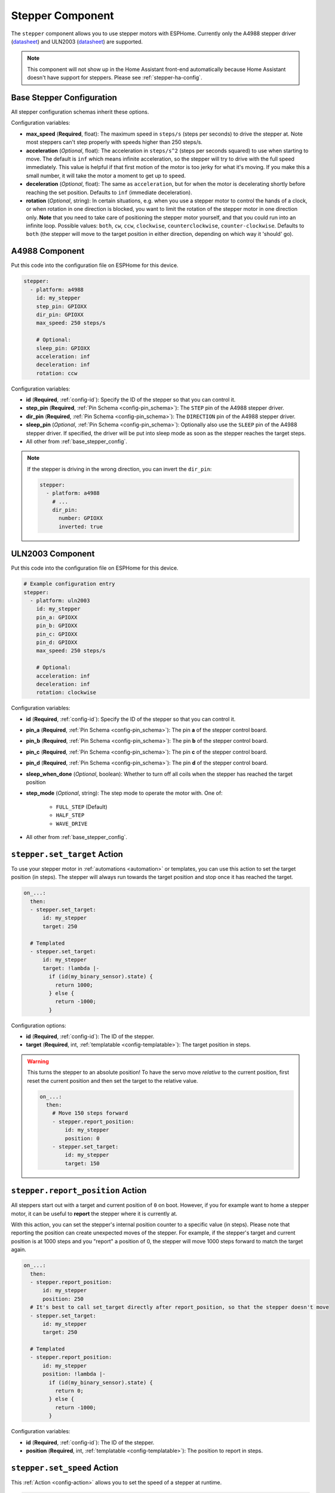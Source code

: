 Stepper Component
=================

.. seo::
    :description: Instructions for setting up stepper motor drivers in ESPHome
    :image: folder-open.svg
    :keywords: stepper motor, stepper driver, a4988

The ``stepper`` component allows you to use stepper motors with ESPHome.
Currently only the A4988 stepper driver
(`datasheet <https://www.pololu.com/file/0J450/a4988_DMOS_microstepping_driver_with_translator.pdf>`__)
and ULN2003 (`datasheet <http://www.ti.com/lit/ds/symlink/uln2003a.pdf>`__) are supported.

.. note::

    This component will not show up in the Home Assistant front-end automatically because
    Home Assistant doesn't have support for steppers. Please see :ref:`stepper-ha-config`.

.. _base_stepper_config:

Base Stepper Configuration
--------------------------

All stepper configuration schemas inherit these options.

Configuration variables:

- **max_speed** (**Required**, float): The maximum speed in ``steps/s`` (steps per seconds) to drive the
  stepper at. Note most steppers can't step properly with speeds higher than 250 steps/s.
- **acceleration** (*Optional*, float): The acceleration in ``steps/s^2`` (steps per seconds squared)
  to use when starting to move. The default is ``inf`` which means infinite acceleration, so the
  stepper will try to drive with the full speed immediately. This value is helpful if that first motion of
  the motor is too jerky for what it's moving.  If you make this a small number, it will take the motor a
  moment to get up  to speed.
- **deceleration** (*Optional*, float): The same as ``acceleration``, but for when the motor is decelerating
  shortly before reaching the set position. Defaults to ``inf`` (immediate deceleration).
- **rotation** (*Optional*, string): In certain situations, e.g. when you use a stepper motor to control
  the hands of a clock, or when rotation in one direction is blocked, you want to limit the rotation of the
  stepper motor in one direction only. **Note** that you need to take care of positioning the stepper motor
  yourself, and that you could run into an infinite loop. Possible values: ``both``, ``cw``, ``ccw``,
  ``clockwise``, ``counterclockwise``, ``counter-clockwise``. Defaults to ``both`` (the stepper will move
  to the target position in either direction, depending on which way it 'should' go).

A4988 Component
---------------

Put this code into the configuration file on ESPHome for this device.

.. code-block:: yaml

    stepper:
      - platform: a4988
        id: my_stepper
        step_pin: GPIOXX
        dir_pin: GPIOXX
        max_speed: 250 steps/s

        # Optional:
        sleep_pin: GPIOXX
        acceleration: inf
        deceleration: inf
        rotation: ccw


Configuration variables:

- **id** (**Required**, :ref:`config-id`): Specify the ID of the stepper so that you can control it.
- **step_pin** (**Required**, :ref:`Pin Schema <config-pin_schema>`): The ``STEP`` pin of the A4988
  stepper driver.
- **dir_pin** (**Required**, :ref:`Pin Schema <config-pin_schema>`): The ``DIRECTION`` pin of the A4988
  stepper driver.
- **sleep_pin** (*Optional*, :ref:`Pin Schema <config-pin_schema>`): Optionally also use the ``SLEEP`` pin
  of the A4988 stepper driver. If specified, the driver will be put into sleep mode as soon as the stepper
  reaches the target steps.

- All other from :ref:`base_stepper_config`.

.. note::

    If the stepper is driving in the wrong direction, you can invert the ``dir_pin``:

    .. code-block:: yaml

        stepper:
          - platform: a4988
            # ...
            dir_pin:
              number: GPIOXX
              inverted: true

ULN2003 Component
-----------------

Put this code into the configuration file on ESPHome for this device.

.. code-block:: yaml

    # Example configuration entry
    stepper:
      - platform: uln2003
        id: my_stepper
        pin_a: GPIOXX
        pin_b: GPIOXX
        pin_c: GPIOXX
        pin_d: GPIOXX
        max_speed: 250 steps/s

        # Optional:
        acceleration: inf
        deceleration: inf
        rotation: clockwise


Configuration variables:

- **id** (**Required**, :ref:`config-id`): Specify the ID of the stepper so that you can control it.
- **pin_a** (**Required**, :ref:`Pin Schema <config-pin_schema>`): The pin **a** of the stepper control board.
- **pin_b** (**Required**, :ref:`Pin Schema <config-pin_schema>`): The pin **b** of the stepper control board.
- **pin_c** (**Required**, :ref:`Pin Schema <config-pin_schema>`): The pin **c** of the stepper control board.
- **pin_d** (**Required**, :ref:`Pin Schema <config-pin_schema>`): The pin **d** of the stepper control board.
- **sleep_when_done** (*Optional*, boolean): Whether to turn off all coils when the stepper has
  reached the target position
- **step_mode** (*Optional*, string): The step mode to operate the motor with. One of:

    - ``FULL_STEP`` (Default)
    - ``HALF_STEP``
    - ``WAVE_DRIVE``

- All other from :ref:`base_stepper_config`.

.. _stepper-set_target_action:

``stepper.set_target`` Action
-----------------------------

To use your stepper motor in :ref:`automations <automation>` or templates, you can use this action to set the target
position (in steps). The stepper will always run towards the target position and stop once it has reached the target.

.. code-block:: yaml

    on_...:
      then:
      - stepper.set_target:
          id: my_stepper
          target: 250

      # Templated
      - stepper.set_target:
          id: my_stepper
          target: !lambda |-
            if (id(my_binary_sensor).state) {
              return 1000;
            } else {
              return -1000;
            }

Configuration options:

- **id** (**Required**, :ref:`config-id`): The ID of the stepper.
- **target** (**Required**, int, :ref:`templatable <config-templatable>`): The target position in steps.

.. warning::

    This turns the stepper to an absolute position! To have the servo move *relative* to the current
    position, first reset the current position and then set the target to the relative value.

    .. code-block:: yaml

        on_...:
          then:
            # Move 150 steps forward
            - stepper.report_position:
                id: my_stepper
                position: 0
            - stepper.set_target:
                id: my_stepper
                target: 150

.. _stepper-report_position_action:

``stepper.report_position`` Action
----------------------------------

All steppers start out with a target and current position of ``0`` on boot. However, if you for example want to home
a stepper motor, it can be useful to **report** the stepper where it is currently at.

With this action, you can set the stepper's internal position counter to a specific value (in steps). Please note
that reporting the position can create unexpected moves of the stepper. For example, if the stepper's target and
current position is at 1000 steps and you "report" a position of 0, the stepper will move 1000 steps forward to match
the target again.

.. code-block:: yaml

    on_...:
      then:
      - stepper.report_position:
          id: my_stepper
          position: 250
      # It's best to call set_target directly after report_position, so that the stepper doesn't move
      - stepper.set_target:
          id: my_stepper
          target: 250

      # Templated
      - stepper.report_position:
          id: my_stepper
          position: !lambda |-
            if (id(my_binary_sensor).state) {
              return 0;
            } else {
              return -1000;
            }

Configuration variables:

- **id** (**Required**, :ref:`config-id`): The ID of the stepper.
- **position** (**Required**, int, :ref:`templatable <config-templatable>`): The position to report in steps.

.. _stepper-set_speed_action:

``stepper.set_speed`` Action
----------------------------

This :ref:`Action <config-action>` allows you to set the speed of a stepper at runtime.

.. code-block:: yaml

    on_...:
      - stepper.set_speed:
          id: my_stepper
          speed: 250 steps/s

Configuration variables:

- **id** (**Required**, :ref:`config-id`): The ID of the stepper.
- **speed** (**Required**, :ref:`templatable <config-templatable>`, float): The speed
  in ``steps/s`` (steps per seconds) to drive the stepper at.

.. _stepper-set_acceleration_action:

``stepper.set_acceleration`` Action
-----------------------------------

This :ref:`Action <config-action>` allows you to set the acceleration of a stepper at runtime.

.. code-block:: yaml

    on_...:
      - stepper.set_acceleration:
          id: my_stepper
          acceleration: 250 steps/s^2

Configuration variables:

- **id** (**Required**, :ref:`config-id`): The ID of the stepper.
- **acceleration** (**Required**, :ref:`templatable <config-templatable>`, float): The acceleration
  in ``steps/s^2`` (steps per seconds squared) to use when starting to move.

.. _stepper-set_deceleration_action:

``stepper.set_deceleration`` Action
-----------------------------------

This :ref:`Action <config-action>` allows you to set the deceleration of a stepper at runtime.

.. code-block:: yaml

    on_...:
      - stepper.set_deceleration:
          id: my_stepper
          deceleration: 250 steps/s^2

Configuration variables:

- **id** (**Required**, :ref:`config-id`): The ID of the stepper.
- **deceleration** (**Required**, :ref:`templatable <config-templatable>`, float): The same as ``acceleration``,
  but for when the motor is decelerating shortly before reaching the set position.

``stepper.set_rotation`` Action
-----------------------------------

This :ref:`Action <config-action>` allows you to set the rotation direction of a stepper at runtime.

.. code-block:: yaml

    on_...:
      - stepper.set_rotation:
          id: my_stepper
          rotation: both

Configuration variables:

- **id** (**Required**, :ref:`config-id`): The ID of the stepper.
- **rotation** (**Required**, string): Set the rotation direction limit on the motor.

.. _stepper-ha-config:

Home Assistant Configuration
----------------------------

The easiest way to control your stepper from Home Assistant is to add a ``number`` to your ESPHome
configuration. See :ref:`Number <config-number>` for more information.

.. code-block:: yaml

    number:
      - platform: template
        name: Stepper Control
        min_value: -100
        max_value: 100
        step: 1
        set_action:
          then:
            - stepper.set_target:
                id: my_stepper
                target: !lambda 'return x;'

    stepper:
      - platform: ...
        # [...] stepper config
        id: my_stepper

.. _stepper-lambda_calls:

lambda calls
------------

From :ref:`lambdas <config-lambda>`, you can call several methods on stepper motors to do some
advanced stuff (see the full API Reference for more info).

- ``set_target``: Set the target position of the motor as an integer.

    .. code-block:: cpp

        // Argument is integer (signed int)
        // Set the (absolute) target position to 250 steps
        id(my_stepper).set_target(250);

- ``report_position``: Report the current position as an integer.

    .. code-block:: cpp

        // Report the (absolute) current position as 250 steps
        id(my_stepper).report_position(250);

- ``current_position``: Get the current position of the stepper as an integer.

    .. code-block:: cpp

        int pos = id(my_stepper).current_position;


- ``target_position``: Get the set target position of the stepper  as an integer.

    .. code-block:: cpp

        int pos = id(my_stepper).target_position;

See Also
--------

- :apiref:`stepper/stepper.h`
- :ghedit:`Edit`
